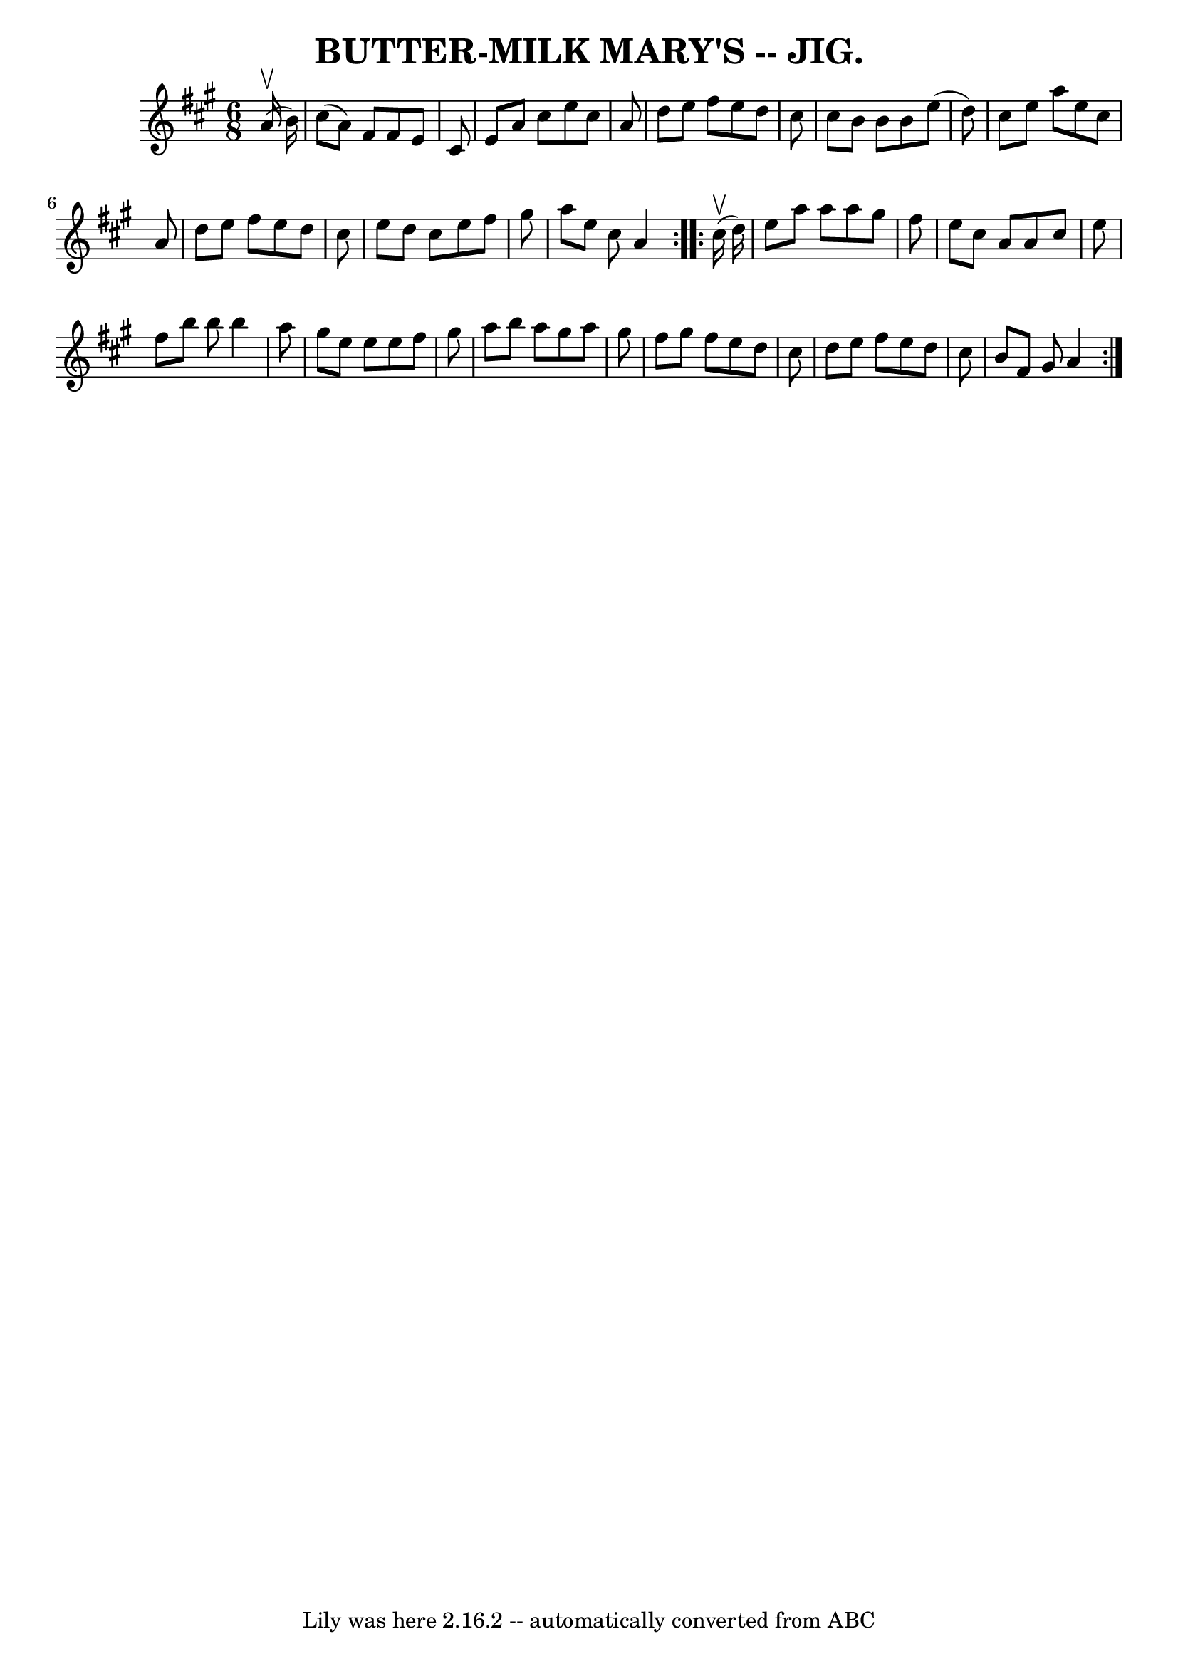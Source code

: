 \version "2.7.40"
\header {
	book = "Coles pg. 64.9"
	crossRefNumber = "29"
	footnotes = ""
	tagline = "Lily was here 2.16.2 -- automatically converted from ABC"
	title = "BUTTER-MILK MARY'S -- JIG."
}
voicedefault =  {
\set Score.defaultBarType = "empty"

\repeat volta 2 {
\time 6/8 \key a \major     a'16 (^\upbow   b'16  -) \bar "|"   cis''8 (   a'8  
-)   fis'8    fis'8    e'8    cis'8  \bar "|"   e'8    a'8    cis''8    e''8    
cis''8    a'8  \bar "|"   d''8    e''8    fis''8    e''8    d''8    cis''8  
\bar "|"   cis''8    b'8    b'8    b'8    e''8 (   d''8  -) \bar "|"     cis''8 
   e''8    a''8    e''8    cis''8    a'8  \bar "|"   d''8    e''8    fis''8    
e''8    d''8    cis''8  \bar "|"   e''8    d''8    cis''8    e''8    fis''8    
gis''8  \bar "|"   a''8    e''8    cis''8    a'4  }     \repeat volta 2 {     
cis''16 (^\upbow   d''16  -) \bar "|"   e''8    a''8    a''8    a''8    gis''8  
  fis''8  \bar "|"   e''8    cis''8    a'8    a'8    cis''8    e''8  \bar "|"   
fis''8    b''8    b''8    b''4    a''8  \bar "|"   gis''8    e''8    e''8    
e''8    fis''8    gis''8  \bar "|"     a''8    b''8    a''8    gis''8    a''8   
 gis''8  \bar "|"   fis''8    gis''8    fis''8    e''8    d''8    cis''8  
\bar "|"   d''8    e''8    fis''8    e''8    d''8    cis''8  \bar "|"   b'8    
fis'8    gis'8    a'4  }   
}

\score{
    <<

	\context Staff="default"
	{
	    \voicedefault 
	}

    >>
	\layout {
	}
	\midi {}
}
